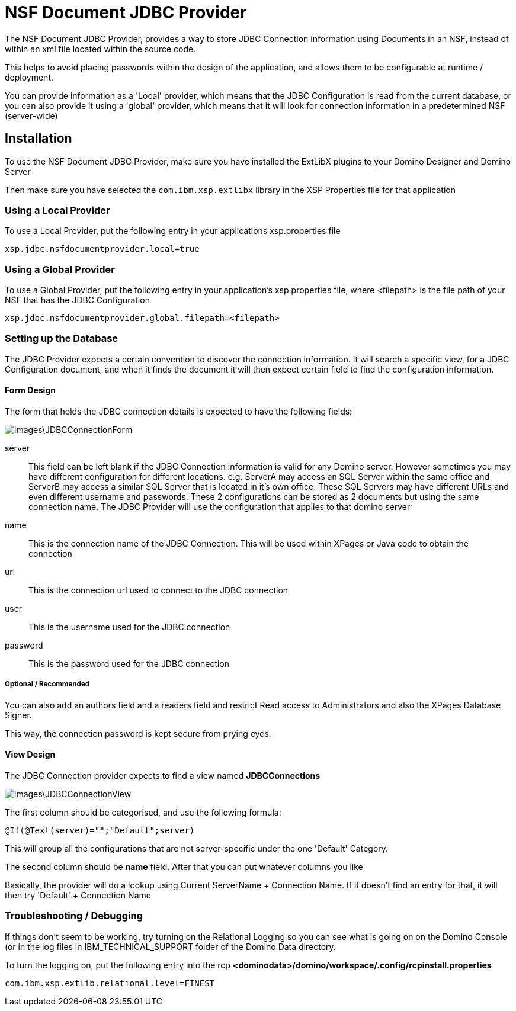 # NSF Document JDBC Provider

The NSF Document JDBC Provider, provides a way to store JDBC Connection information using Documents in an NSF, instead of within an xml file located within the source code.

This helps to avoid placing passwords within the design of the application, and allows them to be configurable at runtime / deployment.

You can provide information as a 'Local' provider, which means that the JDBC Configuration is read from the current database, or you can also provide it using a 'global' provider, which means that it will look for connection information in a predetermined NSF (server-wide)

## Installation

To use the NSF Document JDBC Provider, make sure you have installed the ExtLibX plugins to your Domino Designer and Domino Server

Then make sure you have selected the `com.ibm.xsp.extlibx` library in the XSP Properties file for that application

### Using a Local Provider

To use a Local Provider, put the following entry in your applications xsp.properties file
```
xsp.jdbc.nsfdocumentprovider.local=true
```

### Using a Global Provider

To use a Global Provider, put the following entry in your application's xsp.properties file, where <filepath> is the file path of your NSF that has the JDBC Configuration

```
xsp.jdbc.nsfdocumentprovider.global.filepath=<filepath>
```


### Setting up the Database

The JDBC Provider expects a certain convention to discover the connection information. It will search a specific view, for a JDBC Configuration document, and when it finds the document it will then expect certain field to find the configuration information.

#### Form Design

The form that holds the JDBC connection details is expected to have the following fields:

image::images\JDBCConnectionForm.JPG[]

server::
This field can be left blank if the JDBC Connection information is valid for any Domino server. However sometimes you may have different configuration for different locations. e.g. ServerA may access an SQL Server within the same office and ServerB may access a similar SQL Server that is located in it's own office. These SQL Servers may have different URLs and even different username and passwords. These 2 configurations can be stored as 2 documents but using the same connection name. The JDBC Provider will use the configuration that applies to that domino server

name::
This is the connection name of the JDBC Connection. This will be used within XPages or Java code to obtain the connection

url::
This is the connection url used to connect to the JDBC connection

user::
This is the username used for the JDBC connection

password::
This is the password used for the JDBC connection

##### Optional / Recommended

You can also add an authors field and a readers field and restrict Read access to Administrators and also the XPages Database Signer.

This way, the connection password is kept secure from prying eyes.

#### View Design

The JDBC Connection provider expects to find a view named **JDBCConnections**

image::images\JDBCConnectionView.JPG[]

The first column should be categorised, and use the following formula:
```
@If(@Text(server)="";"Default";server)
```

This will group all the configurations that are not server-specific under the one 'Default' Category.

The second column should be *name* field. 
After that you can put whatever columns you like

Basically, the provider will do a lookup using Current ServerName + Connection Name.
If it doesn't find an entry for that, it will then try 'Default' + Connection Name

### Troubleshooting / Debugging

If things don't seem to be working, try turning on the Relational Logging so you can see what is going on on the Domino Console (or in the log files in IBM_TECHNICAL_SUPPORT folder of the Domino Data directory.

To turn the logging on, put the following entry into the rcp
**<dominodata>/domino/workspace/.config/rcpinstall.properties**

```
com.ibm.xsp.extlib.relational.level=FINEST
```
